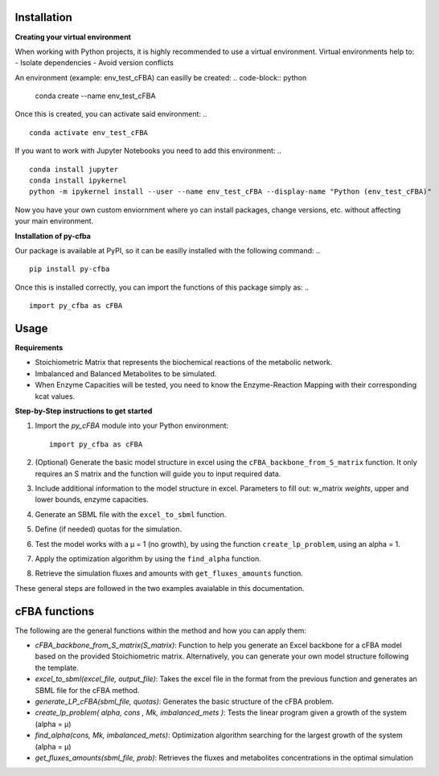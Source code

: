 Installation
+++++++++++++

**Creating your virtual environment**

When working with Python projects, it is highly recommended to 
use a virtual environment. Virtual environments help to:
- Isolate dependencies
- Avoid version conflicts

An environment (example: env_test_cFBA) can easilly be created:
.. code-block:: python

    conda create --name env_test_cFBA

Once this is created, you can activate said environment:
.. ::

       conda activate env_test_cFBA

If you want to work with Jupyter Notebooks you need to add this 
environment:
.. ::
       conda install jupyter
       conda install ipykernel
       python -m ipykernel install --user --name env_test_cFBA --display-name "Python (env_test_cFBA)"


Now you have your own custom enviornment where yo can install 
packages, change versions, etc. without affecting your main 
environment. 

**Installation of py-cfba**

Our package is available at PyPI, so it can be easilly installed 
with the following command:
.. ::
    
    pip install py-cfba

Once this is installed correctly, you can import the 
functions of this package simply as:
.. ::

       import py_cfba as cFBA


Usage
+++++++++++++

**Requirements**

- Stoichiometric Matrix that represents the biochemical reactions of the metabolic network.
- Imbalanced and Balanced Metabolites to be simulated.
- When Enzyme Capacities will be tested, you need to know the Enzyme-Reaction Mapping with their corresponding kcat values.


**Step-by-Step instructions to get started**

1. Import the `py_cFBA` module into your Python environment:
   ::
       import py_cfba as cFBA


2. (Optional) Generate the basic model structure in excel using the ``cFBA_backbone_from_S_matrix`` function. It only requires an S matrix and the function will guide you to input required data.
3. Include additional information to the model structure in excel. Parameters to fill out: w_matrix *weights*, upper and lower bounds, enzyme capacities. 
4. Generate an SBML file with the ``excel_to_sbml`` function.
5. Define (if needed) quotas for the simulation.
6. Test the model works with a µ = 1 (no growth), by using the function ``create_lp_problem``, using an alpha = 1. 
7. Apply the optimization algorithm by using the ``find_alpha`` function. 
8. Retrieve the simulation fluxes and amounts with ``get_fluxes_amounts`` function. 

These general steps are followed in the two examples avaialable in this documentation. 




cFBA functions
++++++++++++++

The following are the general functions within the method and how you can apply them:

- *cFBA_backbone_from_S_matrix(S_matrix)*: Function to help you generate an Excel backbone for a cFBA model based on the provided Stoichiometric matrix. Alternatively, you can generate your own model structure following the template.
-  *excel_to_sbml(excel_file, output_file)*: Takes the excel file in the format from the previous function and generates an SBML file for the cFBA method.
- *generate_LP_cFBA(sbml_file, quotas)*: Generates the basic structure of the cFBA problem.
- *create_lp_problem( alpha, cons , Mk, imbalanced_mets )*: Tests the linear program given a growth of the system (alpha = µ)
- *find_alpha(cons, Mk, imbalanced_mets)*: Optimization algorithm searching for the largest growth of the system (alpha = µ)
- *get_fluxes_amounts(sbml_file, prob)*: Retrieves the fluxes and metabolites concentrations in the optimal simulation